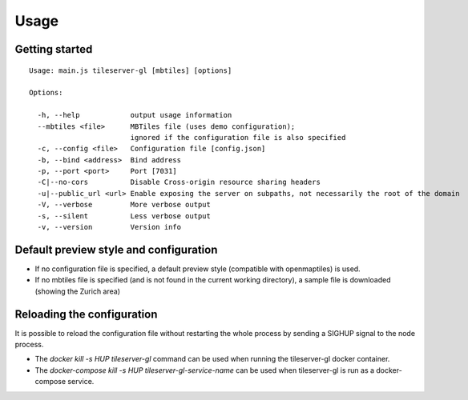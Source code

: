 =====
Usage
=====

Getting started
======
::

  Usage: main.js tileserver-gl [mbtiles] [options]

  Options:

    -h, --help            output usage information
    --mbtiles <file>      MBTiles file (uses demo configuration);
                          ignored if the configuration file is also specified
    -c, --config <file>   Configuration file [config.json]
    -b, --bind <address>  Bind address
    -p, --port <port>     Port [7031]
    -C|--no-cors          Disable Cross-origin resource sharing headers
    -u|--public_url <url> Enable exposing the server on subpaths, not necessarily the root of the domain
    -V, --verbose         More verbose output
    -s, --silent          Less verbose output
    -v, --version         Version info


Default preview style and configuration
======

- If no configuration file is specified, a default preview style (compatible with openmaptiles) is used.
- If no mbtiles file is specified (and is not found in the current working directory), a sample file is downloaded (showing the Zurich area)

Reloading the configuration
======

It is possible to reload the configuration file without restarting the whole process by sending a SIGHUP signal to the node process.

- The `docker kill -s HUP tileserver-gl` command can be used when running the tileserver-gl docker container.
- The `docker-compose kill -s HUP tileserver-gl-service-name` can be used when tileserver-gl is run as a docker-compose service.
